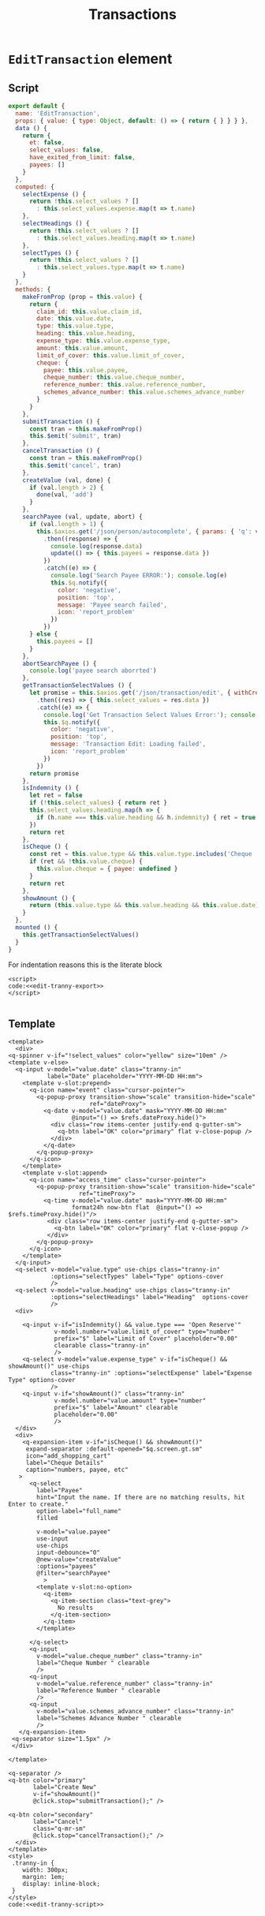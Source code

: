 #+TITLE: Transactions

* ~EditTransaction~ element


** Script

#+begin_src javascript :noweb-ref edit-tranny-export
  export default {
    name: 'EditTransaction',
    props: { value: { type: Object, default: () => { return { } } } },
    data () {
      return {
        et: false,
        select_values: false,
        have_exited_from_limit: false,
        payees: []
      }
    },
    computed: {
      selectExpense () {
        return !this.select_values ? []
          : this.select_values.expense.map(t => t.name)
      },
      selectHeadings () {
        return !this.select_values ? []
          : this.select_values.heading.map(t => t.name)
      },
      selectTypes () {
        return !this.select_values ? []
          : this.select_values.type.map(t => t.name)
      }
    },
    methods: {
      makeFromProp (prop = this.value) {
        return {
          claim_id: this.value.claim_id,
          date: this.value.date,
          type: this.value.type,
          heading: this.value.heading,
          expense_type: this.value.expense_type,
          amount: this.value.amount,
          limit_of_cover: this.value.limit_of_cover,
          cheque: {
            payee: this.value.payee,
            cheque_number: this.value.cheque_number,
            reference_number: this.value.reference_number,
            schemes_advance_number: this.value.schemes_advance_number
          }
        }
      },
      submitTransaction () {
        const tran = this.makeFromProp()
        this.$emit('submit', tran)
      },
      cancelTransaction () {
        const tran = this.makeFromProp()
        this.$emit('cancel', tran)
      },
      createValue (val, done) {
        if (val.length > 2) {
          done(val, 'add')
        }
      },
      searchPayee (val, update, abort) {
        if (val.length > 1) {
          this.$axios.get('/json/person/autocomplete', { params: { 'q': val }, withCredentials: true })
            .then((response) => {
              console.log(response.data)
              update(() => { this.payees = response.data })
            })
            .catch((e) => {
              console.log('Search Payee ERROR:'); console.log(e)
              this.$q.notify({
                color: 'negative',
                position: 'top',
                message: 'Payee search failed',
                icon: 'report_problem'
              })
            })
        } else {
          this.payees = []
        }
      },
      abortSearchPayee () {
        console.log('payee search aborrted')
      },
      getTransactionSelectValues () {
        let promise = this.$axios.get('/json/transaction/edit', { withCredentials: true })
          .then((res) => { this.select_values = res.data })
          .catch((e) => {
            console.log('Get Transaction Select Values Error:'); console.log(e)
            this.$q.notify({
              color: 'negative',
              position: 'top',
              message: 'Transaction Edit: Loading failed',
              icon: 'report_problem'
            })
          })
        return promise
      },
      isIndemnity () {
        let ret = false
        if (!this.select_values) { return ret }
        this.select_values.heading.map(h => {
          if (h.name === this.value.heading && h.indemnity) { ret = true }
        })
        return ret
      },
      isCheque () {
        const ret = this.value.type && this.value.type.includes('Cheque ')
        if (ret && !this.value.cheque) {
          this.value.cheque = { payee: undefined }
        }
        return ret
      },
      showAmount () {
        return (this.value.type && this.value.heading && this.value.date)
      }
    },
    mounted () {
      this.getTransactionSelectValues()
    }
  }
#+end_src

For indentation reasons this is the literate block



#+begin_src text :noweb-ref edit-tranny-script :noweb yes
  <script>
  code:<<edit-tranny-export>>
  </script>

#+end_src

** Template


 #+begin_src vue :tangle ../src/components/EditTransaction.vue :noweb yes
      <template>
        <div>
      <q-spinner v-if="!select_values" color="yellow" size="10em" />
      <template v-else>
        <q-input v-model="value.date" class="tranny-in"
                 label="Date" placeholder="YYYY-MM-DD HH:mm">
          <template v-slot:prepend>
            <q-icon name="event" class="cursor-pointer">
              <q-popup-proxy transition-show="scale" transition-hide="scale"
                             ref="dateProxy">
                <q-date v-model="value.date" mask="YYYY-MM-DD HH:mm"
                        @input="() => $refs.dateProxy.hide()">
                  <div class="row items-center justify-end q-gutter-sm">
                    <q-btn label="OK" color="primary" flat v-close-popup />
                  </div>
                </q-date>
              </q-popup-proxy>
            </q-icon>
          </template>
          <template v-slot:append>
            <q-icon name="access_time" class="cursor-pointer">
              <q-popup-proxy transition-show="scale" transition-hide="scale"
                          ref="timeProxy">
                <q-time v-model="value.date" mask="YYYY-MM-DD HH:mm"
                        format24h now-btn flat  @input="() => $refs.timeProxy.hide()"/>
                 <div class="row items-center justify-end q-gutter-sm">
                   <q-btn label="OK" color="primary" flat v-close-popup />
                 </div>
              </q-popup-proxy>
            </q-icon>
          </template>
        </q-input>
        <q-select v-model="value.type" use-chips class="tranny-in"
                  :options="selectTypes" label="Type" options-cover
                  />
        <q-select v-model="value.heading" use-chips class="tranny-in"
                  :options="selectHeadings" label="Heading"  options-cover 
                  />
        <div>

          <q-input v-if="isIndemnity() && value.type === 'Open Reserve'"
                   v-model.number="value.limit_of_cover" type="number"
                   prefix="$" label="Limit of Cover" placeholder="0.00"
                   clearable class="tranny-in"
                   />
          <q-select v-model="value.expense_type" v-if="isCheque() && showAmount()" use-chips 
                  class="tranny-in" :options="selectExpense" label="Expense Type" options-cover
                  />
          <q-input v-if="showAmount()" class="tranny-in"
                   v-model.number="value.amount" type="number"
                   prefix="$" label="Amount" clearable
                   placeholder="0.00"
                   />
        </div>
        <div>
          <q-expansion-item v-if="isCheque() && showAmount()"
           expand-separator :default-opened="$q.screen.gt.sm"
           icon="add_shopping_cart"
           label="Cheque Details"
           caption="numbers, payee, etc"
         >
            <q-select
              label="Payee"
              hint="Input the name. If there are no matching results, hit Enter to create."
              option-label="full_name"
              filled

              v-model="value.payee"
              use-input
              use-chips
              input-debounce="0"
              @new-value="createValue"
              :options="payees"
              @filter="searchPayee"
                >
              <template v-slot:no-option>
                <q-item>
                  <q-item-section class="text-grey">
                    No results
                  </q-item-section>
                </q-item>
              </template>

            </q-select>
            <q-input
              v-model="value.cheque_number" class="tranny-in"
              label="Cheque Number " clearable
              />
            <q-input
              v-model="value.reference_number" class="tranny-in"
              label="Reference Number " clearable
              />
            <q-input
              v-model="value.schemes_advance_number" class="tranny-in"
              label="Schemes Advance Number " clearable
              />
         </q-expansion-item>
       <q-separator size="1.5px" />
       </div>

      </template>

      <q-separator />
      <q-btn color="primary"
             label="Create New"
             v-if="showAmount()"
             @click.stop="submitTransaction();" />

      <q-btn color="secondary"
             label="Cancel"
             class="q-mr-sm"
             @click.stop="cancelTransaction();" />
        </div>
      </template>
      <style>
       .tranny-in {
          width: 300px;
          margin: 1em;
          display: inline-block;
       }
      </style>
      code:<<edit-tranny-script>>




 #+end_src


* Literate Tangling

Because our linting needs certain things to be indented, we fsck with noweb a wee bit.

#+begin_src emacs-lisp
  (setq-local org-babel-noweb-wrap-start "code:<<")
  (add-hook 'org-babel-post-tangle-hook #'delete-trailing-whitespace)

  (add-hook 'org-babel-post-tangle-hook #'save-buffer :append)
  ;; # Local Variables:
  ;; # org-babel-noweb-wrap-start: "code:<<"
  ;; # End:
  org-babel-noweb-wrap-start
#+end_src

#+RESULTS:
: code:<<
